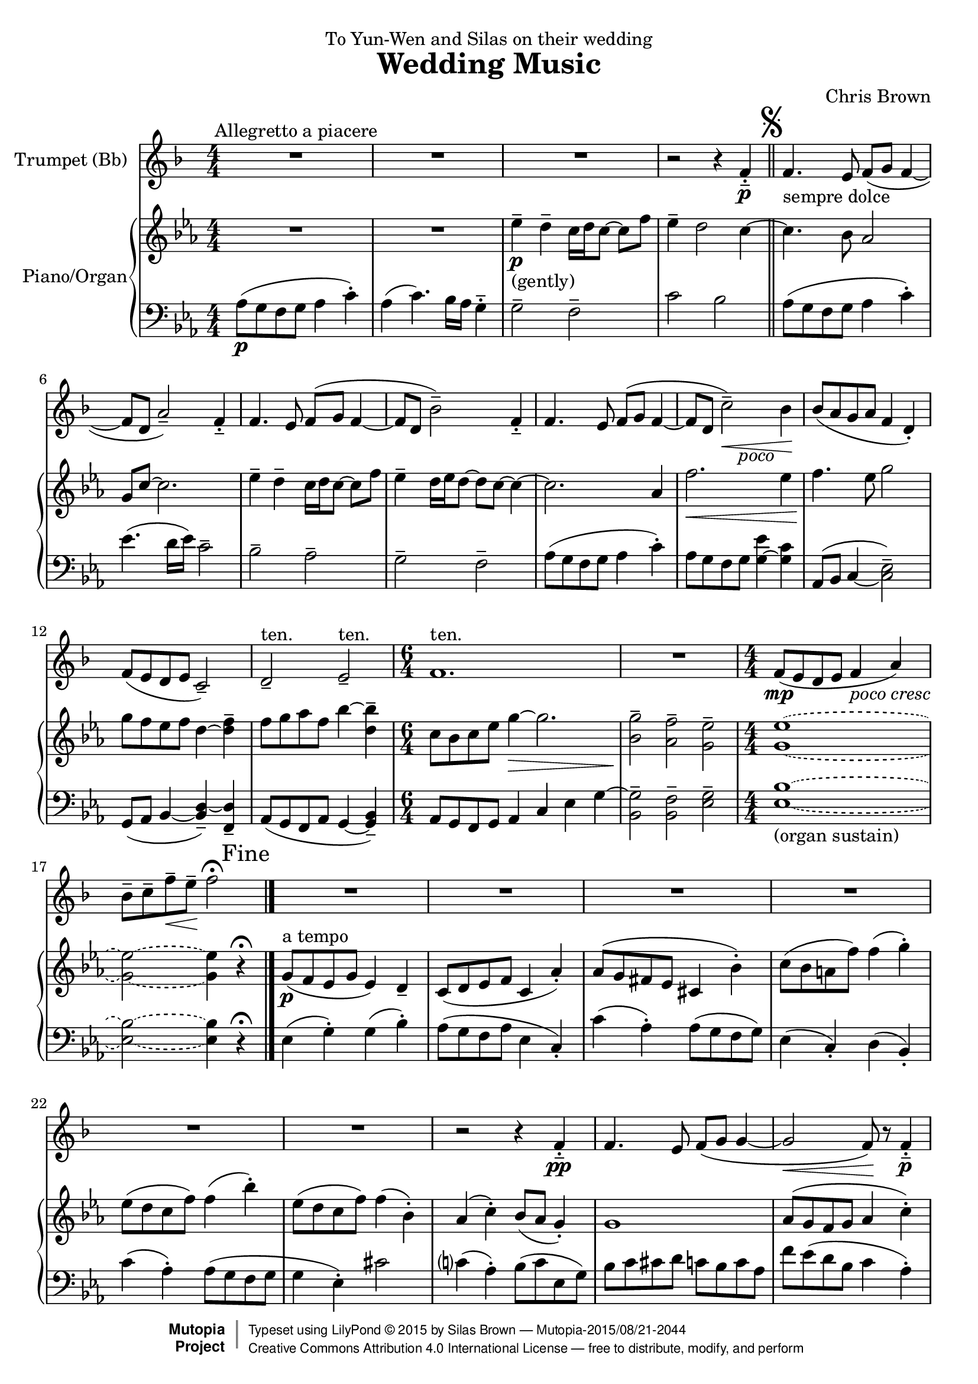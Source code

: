 \version "2.18.2"
#(set-global-staff-size 20)
setup={\override Staff.TimeSignature #'style = #'numbered
\set Score.skipBars = ##t
\override Score.Hairpin #'after-line-breaking = ##t
#(set-accidental-style 'modern-cautionary)
}
hairpinWithCenteredText =
#(define-music-function (parser location text) (markup?)
#{
  \override Voice.Hairpin #'stencil = #(lambda (grob)
    (ly:stencil-aligned-to
     (ly:stencil-combine-at-edge
      (ly:stencil-aligned-to (ly:hairpin::print grob) X CENTER)
      Y DOWN
      (ly:stencil-aligned-to (grob-interpret-markup grob text) X CENTER))
     X LEFT))
#})
hairpinPoco = \hairpinWithCenteredText \markup { \italic { poco } }
hairpinNormal = \hairpinWithCenteredText \markup { }
partA={ \setup \transposition bes \transpose c bes, {
\set Staff.midiInstrument = "trumpet"
\set Score.tempoHideNote = ##t \tempo 4 = 70
\time 4/4 \key f \major R1*3 ^"Allegretto a piacere" |
r2 r4 f' -. -- \p |
\mark \markup { \musicglyph #"scripts.segno" }
\bar "||"
f'4. _"sempre dolce" e'8 f' ( g' f'4 ~ |
f'8 d' a'2 -- ) f'4 -. -- |
f'4. e'8 f' ( g' f'4 ~ |
f'8 d' bes'2 -- ) f'4 -. -- |
f'4. e'8 f' ( g' f'4 ~ |
f'8 d' \hairpinPoco c''2 \< -- ) bes'4 \! \hairpinNormal |
bes'8 ( a' g' a' f'4 d' -. ) |
f'8 ( e' d' e' c'2 -- ) |
d' -- ^"ten." e' -- ^"ten." |
\time 6/4 f'1. ^"ten." |
R |
\time 4/4 f'8 ( \mp e' d' e' f'4 _\markup { \italic { poco cresc } } a' ) |
bes'8 -- c'' -- f'' \<  -- e'' \! -- f''2 \fermata
\once \override Score.RehearsalMark #'break-visibility = #begin-of-line-invisible \once \override Score.RehearsalMark #'self-alignment-X = #RIGHT \mark "Fine" \bar "|."
R1*6 |
\transpose c c, { r2 r4 f'' -. -- \pp |
f''4. e''8 f'' ( g'' g''4 ~ |
g''2 \<  f''8 \! ) r f''4 -. -- \p |
f''4. e''8 f'' ( g'' g''4 ~ |
g''2 f''8 ) r f''4 -. -- |
f''4. e''8 f'' ( g'' \once \override TextScript #'padding = #0.5 f''4 ~ _\markup { \italic { poco } } |
f''8 d'' \once \override TextScript #'padding = #1.0 a''2 -- ) _\markup { \italic { a poco } } f''4 -. -- |
f''4. \once \override TextScript #'padding = #1.5 e''8 _\markup { \italic { cresc } } f'' ( g'' f''4 ~ |
f''8 d'' bes''2 -- ) f''4 -. -- |
f''4. e''8 \<  f'' ( g'' f''4 ~ \mf |
f''8 d'' c'''2 -- ) bes''4 |
bes''8 ( a'' g'' a'' bes''4 ) g'' -. |
g'' -- d'''4. c'''16 ( bes'' a''4 -. -- ) |
a''2 -- bes''8 ( a'' g'' bes'' |
a''4 c''' -. ) \transpose c c, { bes'''8 a''' ( g''' bes''' |
a'''4 f''' -. ) f'''8 ( e''' d''' f''' ) |
f'''2 -- _\markup { \italic { dim } } d''' -- |
dis'''4 ( d''' ) f'''2 \> |
f'''2. \! \breathe f'''4 -. -- \p 
\once \override Score.RehearsalMark #'break-visibility = #begin-of-line-invisible \once \override Score.RehearsalMark #'self-alignment-X = #RIGHT \mark "D.S. al Fine" \bar "||" } } } }
partB={ \setup \key ees \major \time 4/4 R1*2 |
\set Staff.midiInstrument = "reed organ"
ees''4 \p _"(gently)" -- d'' -- c''16 d'' c''8 ~ c'' f'' |
ees''4 -- d''2 c''4 ~ |
c''4. bes'8 aes'2 |
g'8 c''  ~ c''2. |
ees''4 -- d'' -- c''16 d'' c''8  ~ c'' f'' |
ees''4 -- d''16 ees'' d''8  ~ d'' c''  ~ c''4 ~ |
c''2. aes'4 |
f''2. \<  ees''4 |
f''4. \! ees''8 g''2 |
g''8 f'' ees'' f'' d''4 ~ < d'' f''> -- |
f''8 g'' aes'' f'' bes''4 ~ < bes'' d''> -- |
\time 6/4 c''8 bes' c'' ees'' g''4 \> ~ g''2. |
<g'' bes'>2 -- \! <aes' f''> -- <ees'' g'> -- |
\time 4/4 \tag #'organ \tieDashed <g' ees''>1 -\tag #'organ ~ |
<g' ees''>2 -\tag #'organ ~ <g' ees''>4 \tieSolid r \fermata | \transpose c c, {
g''8 ( \p ^"a tempo" f'' ees'' g'' ees''4 ) d'' -- |
c''8 ( d'' ees'' f'' c''4 aes'' -. ) |
aes''8 ( g'' fis'' ees'' cis''4 bes'' -. ) |
c'''8 ( bes'' a'' f''' ) f'''4 ( g''' -. ) |
ees'''8 ( d''' c''' f''' ) f'''4 ( bes''' -. ) |
ees'''8 ( d''' c''' f''' ) f'''4 ( bes'' -. ) |
aes'' ( c''' -. ) bes''8 ( aes'' g''4 -. ) |
g''1 |
aes''8 ( g'' f'' g'' aes''4 c''' -. ) |
ees''' -- d'''16 c''' d'''8  ~  d''' bes''  ~  bes''4 |
aes''8 ( g'' f'' g'' aes''4 c''' -. ) |
<c''' aes''>8 ( <g'' bes''> <f'' aes''> <g'' bes''> <ees'' g''>4 <c'' ees''> -. ) _\markup { \italic { poco } } |
aes''8 ( bes'' ees'''4 -. ) \once \override TextScript #'padding = #2.0 d'''2 -- _\markup { \italic { a } } |
\once \override TextScript #'padding = #2.0 g''8 ( _\markup { \italic { poco } } aes'' c'''4 -. ) \once \override TextScript #'padding = #1.5 bes''2 -- _\markup { \italic { cresc } } |
aes''8 ( g'' f'' g'' \<  aes''4 \!
c''' -. ) |
c''' ( ees''' \<  ) ees''' ( g''' -. ) \!
|
aes'''8 \mf g''' f''' g''' aes'' ( f'' ) f'' ( aes'' ) |
aes'' ( bes'' } ees''2 d''4 ) |
ees''1 -- ^"ten." |
f''8 ( ees'' d'' c'' ) <d'' bes'>2 -- |
<g' bes'> -- aes'8 ( bes' ees''4 -. ) |
d''2 -- g'8 ( aes' _\markup { \italic { dim } } c''4 -. ) |
aes'2 aes'8 g' ( f' g' ) |
aes'4 ( c'' -. \>  ) c'' ( ees'' -. ) |
g''1 -- \! }
partC={ \setup \key ees \major \time 4/4 \clef bass
\set Staff.midiInstrument = "reed organ"
aes8 \p ( g f g aes4 c' -. ) |
aes ( c'4. ) bes16 aes g4 -. -- |
g2 -- f -- |
c' bes |
aes8 ( g f g aes4 c' -. ) |
ees'4. ( d'16 ees' ) c'2 -- |
bes -- aes -- |
g -- f -- |
aes8 ( g f g aes4 c' -. ) |
aes8 g f g <ees' g>4 ~ < g c'> |
aes,8 ( bes, c4 ~ <c ees>2 -- ) |
g,8 ( aes, bes,4 ~ < bes, d> -- ) ~ < d f,> -- |
aes,8 ( g, f, aes, g,4 ~ <g, bes,> -- ) |
\time 6/4 aes,8 g, f, g, aes,4 c ees g ~ |
< g bes,>2 -- <f bes,> -- <ees g> -- |
\time 4/4 \tag #'organ \tieDashed <ees bes>1 -\tag #'organ ~ -\tag #'organ _"(organ sustain)" |
<ees bes>2 -\tag #'organ ~ <ees bes>4 \tieSolid r \fermata
|
ees ( g -. ) g ( bes -. ) |
aes8 ( g f aes ees4 c -. ) |
c' ( aes -. ) aes8 ( g f g ) |
ees4 ( c -. ) d ( bes, -. ) |
c' ( aes -. ) aes8 ( g f g |
g4 ees -. ) cis'2 |
c'4 ( aes -. ) bes8 ( c' ees g ) |
bes c' cis' d' c' bes c' aes |
f' ees' ( d' bes c'4 aes -. ) |
ees8 ( c f aes ) g ( bes aes c' ) |
c' ( bes aes bes c'4 f -. ) |
aes8 ( bes ) bes ( d' ) c' ( bes ) bes ( aes ) |
aes ( g f g f4 g -. ) |
g8 ( f ees g g4 bes -. ) |
f8 ees ( d ees f4 aes -. ) |
c'8 ( bes aes bes g4 ees -. ) |
ees8 ( d c d d4 bes, ) |
ees2. f4 |
c'8 ( -> bes aes bes c'4 ees' -. ) |
d'8 ( c' bes c' ) <f d'>2 -- |
d'8 ( c' bes d' ) d'4 ( bes -. ) |
c'8 ( bes aes c' ) c'4 ( aes -. ) |
aes8 ( g f aes ) aes4 ( f -. ) |
f8 ( ees ) ees ( g ) <g c>2 -- |
<g c>1 -- }

\bookpart{
\header{
title="Wedding Music"
composer="Chris Brown"
mutopiacomposer="BrownCJ"
dedication="To Yun-Wen and Silas on their wedding"
date="February 2015"
mutopiainstrument="Trumpet and organ, or flute and piano"
source="Typeset from the manuscript by permission of the composer"
style="Modern"
license="Creative Commons Attribution 4.0"
maintainer="Silas Brown"
maintainerWeb="http://people.ds.cam.ac.uk/ssb22/"

 footer = "Mutopia-2015/08/21-2044"
 copyright =  \markup { \override #'(baseline-skip . 0 ) \right-column { \sans \bold \with-url #"http://www.MutopiaProject.org" { \abs-fontsize #9  "Mutopia " \concat{ \abs-fontsize #12 \with-color #white \char ##x01C0 \abs-fontsize #9 "Project " } } } \override #'(baseline-skip . 0 ) \center-column { \abs-fontsize #11.9 \with-color #grey \bold { \char ##x01C0 \char ##x01C0 } } \override #'(baseline-skip . 0 ) \column { \abs-fontsize #8 \sans \concat { " Typeset using " \with-url #"http://www.lilypond.org" "LilyPond " \char ##x00A9 " " 2015 " by " \maintainer " " \char ##x2014 " " \footer } \concat { \concat { \abs-fontsize #8 \sans { " " \with-url #"http://creativecommons.org/licenses/by/4.0/" "Creative Commons Attribution 4.0 International License " \char ##x2014 " free to distribute, modify, and perform" } } \abs-fontsize #13 \with-color #white \char ##x01C0 } } }
 tagline = ##f
}
\score { <<
\new Staff << \context Voice = PartA {
\set Staff.instrumentName = "Trumpet (Bb)" \transpose bes c' { \partA } } >>
\new PianoStaff <<
\set PianoStaff.instrumentName = "Piano/Organ"
  \context Staff = "one" << \new Voice { \partB } >>
  \context Staff = "two" << \new Voice { \partC } >>
  >>
>> \layout{ indent = #20 } \midi{} } }

\bookpart{
\header{
title="Wedding Music"
composer="Chris Brown"
dedication="To Yun-Wen and Silas on their wedding"
instrument="Trumpet in Bb"
}
\score { <<
\new Staff << \context Voice = PartA { \transpose bes c' { \partA } } >>
>> \layout{ indent = #0 } } }

\bookpart{
\header{
title="Wedding Music"
composer="Chris Brown"
dedication="To Yun-Wen and Silas on their wedding"
}
\score { <<
\new Staff << \context Voice = PartA {
\set Staff.instrumentName = "Flute" \transpose ees c' { \partA } } >>
\new PianoStaff <<
\set PianoStaff.instrumentName = "Piano"
  \context Staff = "one" \removeWithTag #'organ << \new Voice { \transpose ees c { \partB } } >>
  \context Staff = "two" \removeWithTag #'organ << \new Voice { \transpose ees c { \partC } } >>
  >>
>> \layout{} \midi{} } }
\bookpart{
\header{
title="Wedding Music"
composer="Chris Brown"
dedication="To Yun-Wen and Silas on their wedding"
instrument="Flute"
}
\score { <<
\new Staff << \context Voice = PartA { \transpose ees c' { \partA } } >>
>> \layout{ indent = #0 } } }

